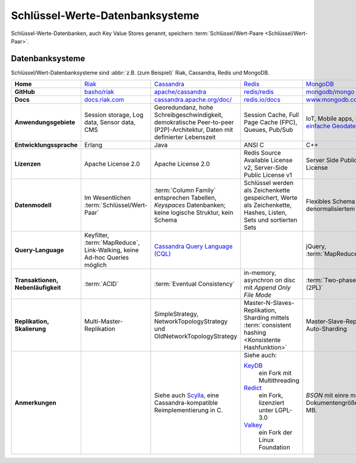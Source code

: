 .. SPDX-FileCopyrightText: 2021 Veit Schiele
..
.. SPDX-License-Identifier: BSD-3-Clause

Schlüssel-Werte-Datenbanksysteme
================================

Schlüssel-Werte-Datenbanken, auch Key Value Stores genannt, speichern
:term:`Schlüssel/Wert-Paare <Schlüssel/Wert-Paar>`.

Datenbanksysteme
----------------

Schlüssel/Wert-Datenbanksysteme sind :abbr:`z.B. (zum Beispiel)` Riak,
Cassandra, Redis und MongoDB.

+------------------------+--------------------------------+--------------------------------+--------------------------------+--------------------------------+
| **Home**               | `Riak`_                        | `Cassandra`_                   | `Redis`_                       | `MongoDB`_                     |
+------------------------+--------------------------------+--------------------------------+--------------------------------+--------------------------------+
| **GitHub**             | `basho/riak`_                  | `apache/cassandra`_            | `redis/redis`_                 | `mongodb/mongo`_               |
+------------------------+--------------------------------+--------------------------------+--------------------------------+--------------------------------+
| **Docs**               | `docs.riak.com`_               | `cassandra.apache.org/doc/`_   | `redis.io/docs`_               | `www.mongodb.com/docs/`_       |
+------------------------+--------------------------------+--------------------------------+--------------------------------+--------------------------------+
| **Anwendungsgebiete**  | Session storage, Log data,     | Georedundanz, hohe             | Session Cache, Full Page       | IoT, Mobile apps, CMS,         |
|                        | Sensor data, CMS               | Schreibgeschwindigkeit,        | Cache (FPC), Queues, Pub/Sub   | `einfache Geodaten`_, …        |
|                        |                                | demokratische Peer-to-peer     |                                |                                |
|                        |                                | (P2P)-Architektur, Daten mit   |                                |                                |
|                        |                                | definierter Lebenszeit         |                                |                                |
|                        |                                |                                |                                |                                |
+------------------------+--------------------------------+--------------------------------+--------------------------------+--------------------------------+
| **Entwicklungssprache**| Erlang                         | Java                           | ANSI C                         | C++                            |
+------------------------+--------------------------------+--------------------------------+--------------------------------+--------------------------------+
| **Lizenzen**           | Apache License 2.0             | Apache License 2.0             | Redis Source Available License | Server Side Public License     |
|                        |                                |                                | v2, Server-Side Public License |                                |
|                        |                                |                                | v1                             |                                |
+------------------------+--------------------------------+--------------------------------+--------------------------------+--------------------------------+
| **Datenmodell**        | Im Wesentlichen                | :term:`Column Family`          | Schlüssel werden als           | Flexibles Schema mit           |
|                        | :term:`Schlüssel/Wert-Paar`    | entsprechen Tabellen,          | Zeichenkette gespeichert,      | denormalisiertem Modell        |
|                        |                                | *Keyspaces* Datenbanken; keine | Werte als Zeichenkette, Hashes,|                                |
|                        |                                | logische Struktur, kein Schema | Listen, Sets und sortierten    |                                |
|                        |                                |                                | Sets                           |                                |
+------------------------+--------------------------------+--------------------------------+--------------------------------+--------------------------------+
| **Query-Language**     | Keyfilter, :term:`MapReduce`,  | `Cassandra Query Language      |                                | jQuery, :term:`MapReduce`      |
|                        | Link-Walking, keine Ad-hoc     | (CQL)`_                        |                                |                                |
|                        | Queries möglich                |                                |                                |                                |
+------------------------+--------------------------------+--------------------------------+--------------------------------+--------------------------------+
| **Transaktionen,       | :term:`ACID`                   | :term:`Eventual Consistency`   | in-memory, asynchron on disc   | :term:`Two-phase locking (2PL)`|
| Nebenläufigkeit**      |                                |                                | mit *Append Only File Mode*    |                                |
+------------------------+--------------------------------+--------------------------------+--------------------------------+--------------------------------+
| **Replikation,         | Multi-Master-Replikation       | SimpleStrategy,                | Master-N-Slaves-Replikation,   | Master-Slave-Replikation,      |
| Skalierung**           |                                | NetworkTopologyStrategy und    | Sharding mittels               | Auto-Sharding                  |
|                        |                                | OldNetworkTopologyStrategy     | :term:`consistent hashing      |                                |
|                        |                                |                                | <Konsistente Hashfunktion>`    |                                |
+------------------------+--------------------------------+--------------------------------+--------------------------------+--------------------------------+
| **Anmerkungen**        |                                | Siehe auch `Scylla`_, eine     | Siehe auch:                    | `BSON` mit einre maximalen     |
|                        |                                | Cassandra-kompatible           |                                | Dokumentengröße von 16 MB.     |
|                        |                                | Reimplementierung in C.        | `KeyDB`_                       |                                |
|                        |                                |                                |     ein Fork mit Multithreading|                                |
|                        |                                |                                | `Redict`_                      |                                |
|                        |                                |                                |     ein Fork, lizenziert unter |                                |
|                        |                                |                                |     LGPL-3.0                   |                                |
|                        |                                |                                | `Valkey`_                      |                                |
|                        |                                |                                |     ein Fork der Linux         |                                |
|                        |                                |                                |     Foundation                 |                                |
+------------------------+--------------------------------+--------------------------------+--------------------------------+--------------------------------+


.. _`Riak`: https://riak.com/
.. _`Cassandra`: https://cassandra.apache.org/_/index.html
.. _`Redis`: https://redis.io/
.. _`MongoDB`: https://www.mongodb.com/
.. _`basho/riak`: https://github.com/basho/riak
.. _`apache/cassandra`: https://github.com/apache/cassandra
.. _`redis/redis`: https://github.com/redis/redis
.. _`mongodb/mongo`: https://github.com/mongodb/mongo
.. _`docs.riak.com`: https://docs.riak.com/
.. _`cassandra.apache.org/doc/`: https://cassandra.apache.org/doc/latest/
.. _`redis.io/docs`: https://redis.io/docs/latest/
.. _`www.mongodb.com/docs/`: https://www.mongodb.com/docs/
.. _`einfache Geodaten`: https://www.mongodb.com/docs/manual/core/indexes/index-types/geospatial/2d/internals/
.. _`Cassandra Query Language (CQL)`: https://cassandra.apache.org/doc/stable/cassandra/cql/
.. _`Scylla`: https://www.scylladb.com/
.. _`KeyDB`: https://github.com/Snapchat/KeyDB
.. _`Redict`: https://redict.io/
.. _`Valkey`: https://www.linuxfoundation.org/press/linux-foundation-launches-open-source-valkey-community
.. _`BSON`: http://www.bsonspec.org/
